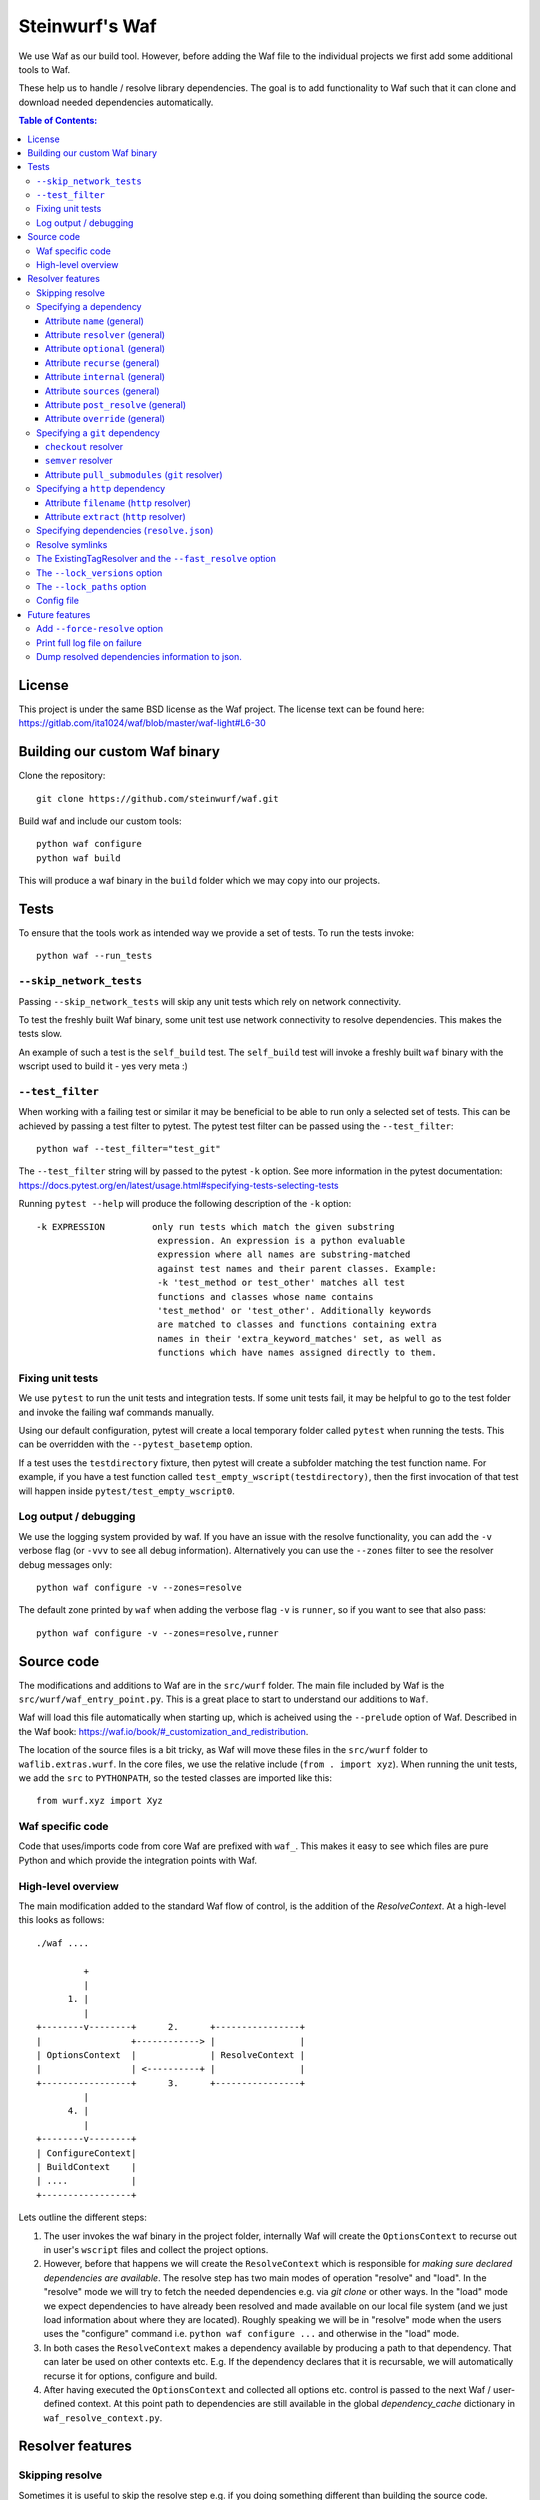 Steinwurf's Waf
===============

.. image:: https://github.com/steinwurf/waf/actions/workflows/build.yml/badge.svg
   :target: https://github.com/steinwurf/waf/actions/workflows/build.yml

We use Waf as our build tool. However, before adding the Waf
file to the individual projects we first add some additional
tools to Waf.

These help us to handle / resolve library dependencies. The goal is to
add functionality to Waf such that it can clone and download needed dependencies
automatically.

.. contents:: Table of Contents:
   :local:

License
-------
This project is under the same BSD license as the Waf project. The license text
can be found here: https://gitlab.com/ita1024/waf/blob/master/waf-light#L6-30

Building our custom Waf binary
------------------------------

Clone the repository::

    git clone https://github.com/steinwurf/waf.git

Build waf and include our custom tools::

    python waf configure
    python waf build

This will produce a waf binary in the ``build`` folder which we may copy into
our projects.

Tests
-----

To ensure that the tools work as intended way we provide a set of
tests. To run the tests invoke::

      python waf --run_tests

``--skip_network_tests``
........................

Passing ``--skip_network_tests`` will skip any unit tests which rely on network
connectivity.

To test the freshly built Waf binary, some unit test use network connectivity
to resolve dependencies. This makes the tests slow.

An example of such a test is the ``self_build`` test. The ``self_build`` test
will invoke a freshly built ``waf`` binary with the wscript used to build it -
yes very meta :)

``--test_filter``
.................

When working with a failing test or similar it may be beneficial to be able
to run only a selected set of tests. This can be achieved by passing a test
filter to pytest. The pytest test filter can be passed using the
``--test_filter``::

    python waf --test_filter="test_git"

The ``--test_filter`` string will by passed to the pytest ``-k``
option. See more information in the pytest documentation:
https://docs.pytest.org/en/latest/usage.html#specifying-tests-selecting-tests

Running ``pytest --help`` will produce the following description of the
``-k`` option::

    -k EXPRESSION         only run tests which match the given substring
                           expression. An expression is a python evaluable
                           expression where all names are substring-matched
                           against test names and their parent classes. Example:
                           -k 'test_method or test_other' matches all test
                           functions and classes whose name contains
                           'test_method' or 'test_other'. Additionally keywords
                           are matched to classes and functions containing extra
                           names in their 'extra_keyword_matches' set, as well as
                           functions which have names assigned directly to them.

Fixing unit tests
.................

We use ``pytest`` to run the unit tests and integration tests. If some unit
tests fail, it may be helpful to go to the test folder and invoke the failing
waf commands manually.

Using our default configuration, pytest will create a local temporary folder
called ``pytest``  when running the tests. This can be overridden with the
``--pytest_basetemp`` option.

If a test uses the ``testdirectory`` fixture, then pytest will create a
subfolder matching the test function name. For example, if you have a test
function called ``test_empty_wscript(testdirectory)``, then the first invocation
of that test will happen inside ``pytest/test_empty_wscript0``.

Log output / debugging
......................

We use the logging system provided by waf. If you have an issue with the
resolve functionality, you can add the ``-v`` verbose flag (or ``-vvv``
to see all debug information). Alternatively you can use the
``--zones`` filter to see the resolver debug messages only::

    python waf configure -v --zones=resolve

The default zone printed by ``waf`` when adding the verbose flag ``-v`` is
``runner``, so if you want to see that also pass::

    python waf configure -v --zones=resolve,runner


Source code
-----------

The modifications and additions to Waf are in the ``src/wurf`` folder. The
main file included by Waf is the ``src/wurf/waf_entry_point.py``. This is a great
place to start to understand our additions to ``Waf``.

Waf will load this file automatically when starting up, which is acheived using
the ``--prelude`` option of Waf. Described in the Waf book:
https://waf.io/book/#_customization_and_redistribution.

The location of the source files is a bit tricky, as Waf will move these files
in the ``src/wurf`` folder to ``waflib.extras.wurf``. In the core files, we use
the relative include (``from . import xyz``). When running the unit tests,
we add the ``src`` to ``PYTHONPATH``, so the tested classes are imported like
this::

    from wurf.xyz import Xyz

Waf specific code
.................

Code that uses/imports code from core Waf are prefixed with ``waf_``. This
makes it easy to see which files are pure Python and which provide the
integration points with Waf.


High-level overview
...................

The main modification added to the standard Waf flow of control, is the addition
of the `ResolveContext`. At a high-level this looks as follows::

    ./waf ....

             +
             |
          1. |
             |
    +--------v--------+      2.      +----------------+
    |                 +------------> |                |
    | OptionsContext  |              | ResolveContext |
    |                 | <----------+ |                |
    +-----------------+      3.      +----------------+
             |
          4. |
             |
    +--------v--------+
    | ConfigureContext|
    | BuildContext    |
    | ....            |
    +-----------------+

Lets outline the different steps:

1. The user invokes the waf binary in the project folder, internally Waf will
   create the ``OptionsContext`` to recurse out in user's ``wscript`` files and collect
   the project options.
2. However, before that happens we will create the ``ResolveContext`` which is
   responsible for *making sure declared dependencies are available*. The resolve
   step has two main modes of operation "resolve" and "load". In the "resolve"
   mode we will try to fetch the needed dependencies e.g. via `git clone` or
   other ways. In the "load" mode we expect dependencies to have already been
   resolved and made available on our local file system (and we just load
   information about where they are located). Roughly speaking we
   will be in "resolve" mode when the users uses the "configure" command i.e.
   ``python waf configure ...`` and otherwise in the "load" mode.
3. In both cases the ``ResolveContext`` makes a dependency available by producing
   a path to that dependency. That can later be used on other contexts etc. E.g.
   If the dependency declares that it is recursable, we will automatically
   recurse it for options, configure and build.
4. After having executed the ``OptionsContext`` and collected all options etc.
   control is passed to the next Waf / user-defined context. At this point
   path to dependencies are still available in the global
   `dependency_cache` dictionary in ``waf_resolve_context.py``.


Resolver features
-----------------

Skipping resolve
................

Sometimes it is useful to skip the resolve step e.g. if you doing something
different than building the source code.

We've added an option to skip the resolve step::

    python waf --no_resolve ...

Specifying a dependency
.......................

There are two overall ways of specifying a dependency.

1. Using a ``resolve.json`` file.
2. Defining a ``resolve(...)`` function in the project's ``wscript``

A dependency is described using a number of key-value attributes. The following
defines the general dependency attributes:

Attribute ``name`` (general)
,,,,,,,,,,,,,,,,,,,,,,,,,,,,

The ``name`` attribute is a string the assigns a human readable name to the
dependency::

    {
        "name": "my-pet-library",
        ...
    }

The name must be unique among all dependencies.

Attribute ``resolver`` (general)
,,,,,,,,,,,,,,,,,,,,,,,,,,,,,,,,

The ``resolver`` attribute is a string that specifies the resolver type used to
download the dependency::

    {
        "name": "my-pet-library",
        "resolver": "git",
        ...
    }

Valid resolver types are: ``{"git" | "http"}``.

Attribute ``optional`` (general)
,,,,,,,,,,,,,,,,,,,,,,,,,,,,,,,,

The ``optional`` attribute is a boolean which specifies that a dependency
is allowed to fail during the resolve step::

    {
        "name": "my-pet-library",
        "resolver": "git",
        "optional": true,
        ...
    }

If ``optional`` is not specified, it will default to ``false``.

Attribute ``recurse`` (general)
,,,,,,,,,,,,,,,,,,,,,,,,,,,,,,,,

This attribute specifies whether Waf should recurse into the dependency folder.

This is useful if the dependency is itself a Waf project. When recursing into
a folder Waf will look for a wscript in the folder and execute its commands.

Currently we will automatically (if recurse is ``true``), recurse into and execute
following Waf commands: (``resolve``, ``options``, ``configure``, ``build``)

As we also recurse into ``resolve`` it also enables us to recursively to resolve
the dependencies of our dependencies.

If you have a wscript where you would like to recurse dependencies for a custom
waf command, say ``upload``, then add the following to your wscript's
``upload`` function::

    def upload(ctx):
        ... your code
        # Now lets recurse and execute the upload functions in dependencies
        # wscripts.

        import waflib.extras.wurf.waf_resolve_context

        # Call upload in all dependencies (if it exists)
        waf_resolve_context.recurse_dependencies(self)

Example of attributes::

    {
        "name": "my-pet-library",
        "resolver": "git",
        "optional": true,
        "recurse": true,
        ...
    }

If ``recurse`` is not specified, it will default to ``true``.

Attribute ``internal`` (general)
,,,,,,,,,,,,,,,,,,,,,,,,,,,,,,,,

The ``internal`` attribute is a boolean whether the dependency is internal to
the specific project. Lets make a small example, say we have two libraries
``libfoo`` which depends on ``libbar``. ``libbar`` has a dependency on ``gtest``
for running unit-tests etc. However, when resolving dependencies of ``libfoo``
we only get ``libbar`` because ``gtest`` is marked as ``internal`` to ``libbar``.
As illustrated by the small figure::

    +-------+
    |libfoo |
    +---+---+
        |
        |
        v
    +---+---+  internal   +--------+
    |libbar | +---------> | gtest  |
    +-------+             +--------+

Example of attributes::

    {
        "name": "my-pet-library",
        "resolver": "git",
        "optional": true,
        "recurse": true,
        "internal": true,
        ...
    }

If ``internal`` is not specified, it will default to ``false``.

Internal dependencies can be skipped from the top-level resolve step by
providing the ``--skip_internal`` option.

Attribute ``sources`` (general)
,,,,,,,,,,,,,,,,,,,,,,,,,,,,,,,,

The ``sources`` attribute is a list containing URLs for the dependency. The URL
format depends on the resolver.

Example of attributes::

    {
        "name": "my-pet-library",
        "resolver": "git",
        "optional": true,
        "recurse": true,
        "internal": true,
        "sources": ["github.com/myorg/mylib.git"]
    }

Attribute ``post_resolve`` (general)
,,,,,,,,,,,,,,,,,,,,,,,,,,,,,,,,,,,,,

The ``post_resolve`` attribute is a list of steps to be performed after
successfully resolving a dependency.

The steps will be performed in the order they are specified.

Example of attributes::

    {
        "name": "my-pet-library",
        "resolver": "git",
        "optional": true,
        "recurse": true,
        "internal": true,
        "sources": ["github.com/myorg/mylib.git"],
        "post_resolve": [
            { "type": "run", "command": "tar -xvj file.tar" }
        ]
    }

The idea is to support different types of ``post_resolve`` steps,
currently we support the following:

1. ``run``: This type of post resolve step runs a ``command`` in the folder
   where the dependency has been resolved. The ``command`` can be either
   a string or list of strings i.e. the following is also valid::

       { "type": "run", "command": ["tar", "-xvj", "file.tar"] }

Attribute ``override`` (general)
,,,,,,,,,,,,,,,,,,,,,,,,,,,,,,,,

The ``override`` attribute is a boolean which forces specific settings
for a dependency. This attribute is useful if the same dependency is defined in
multiple projects and we want to force all projects to use the same version.

Example::

    +---------+  v1.1.0  +---------+
    |   app   +--------->| libbar  |
    +----+----+          +----+----+
         |                    |
         |                    | v2.0.0
         |                    v
         |     v2.0.0    +----+----+
         +-------------->| libfoo  |
                         +---------+

In the example above both ``app`` and ``libbar`` both depend on ``v2.0.0`` of
``libfoo``. Now lets say that the maintainer of ``app`` would like to experiment
with the new version of ``libfoo``. However, doing this results in a dependency
mismatch since ``libbar`` still depends on the old version.

To force a specific dependency we can use the ``override`` attribute (we use the
``git`` resolver here, you can read more about that below)::

    {
        "name": "libfoo"
        "resolver": "git",
        "method": "checkout",
        "checkout": "v3.0.0",
        "override": true,
        "sources": ["github.com/myorg/libfoo.git"]
        ...
    }

Setting ``override`` to ``true`` means that all projects will be forced to use
the specified options for a dependency. If ``override`` is not specified
it will default to ``false``.

Aside: The ``override`` attribute is similar to what can be locally acheived by
passing *user options* e.g. ``--libfoo-checkout=v3.0.0`` or
``--libfoo_path=...`` to ``./waf configure``. However, specifying the
``override`` attribute will allow such a change to be pushed to version control
etc.

Specifying a ``git`` dependency
...............................

The ``method`` attribute on a resolver of type ``git`` allows us to select
how the ``git`` resolver determines the correct version of the dependency to
use.

``checkout`` resolver
,,,,,,,,,,,,,,,,,,,,,

The simplest to use is the ``checkout`` method, which combined with the
``checkout`` attribute will use git to clone a specific tag, branch or SHA1
commit.::

    {
        "name": "somelib"
        "resolver": "git",
        "method": "checkout",
        "checkout": "my-branch"
        "sources": ["github.com/myorg/somelib.git"]
        ...
    }

``semver`` resolver
,,,,,,,,,,,,,,,,,,,

The ``semver`` method will use Semantic Versioning (www.semver.org) to select
the correct version (based on the available git tags). Using the ``major``
attribute we specific which major version of a dependency to use.  Example::

    On first resolve         Second resolve
    +-----------------------+-----------------------+
                            |
                   4.0.0    |                 4.0.0
                   4.0.1    |                 4.0.1
    Selected +---> 4.1.1    |                 4.1.1
                            |  Selected +---> 4.2.0
                            |                 5.0.0
                            |
                            +

On the initial resolve the newest available tag with major version 4 is
``4.1.1``. At a later point in time a we re-run resolve, this time new
versions of our dependency has been released and the newest is now ``4.2.0``.

Attributes::

    {
        "name": "someotherlib"
        "resolver": "git",
        "method": "semver",
        "major": 4,
        "sources": ["github.com/myorg/someotherlib.git"]
    }

Attribute ``pull_submodules`` (``git`` resolver)
,,,,,,,,,,,,,,,,,,,,,,,,,,,,,,,,,,,,,,,,,,,,,,,,

Using this attribute you can control whether submodules in a git dependency
should be cloned/pulled. Default is ``true`` which will clone/pull submodules if
found. To avoid cloning/pulling a submodule set ``pull_submodules: false``::

    {
        "name": "somelib"
        "resolver": "git",
        "method": "checkout",
        "checkout": "my-branch"
        "sources": ["github.com/myorg/somelib.git"],
        "pull_submodules": false
        ...
    }

Specifying a ``http`` dependency
...............................

Using the ``http`` resolver we can specify download dependencies via HTTP.

Attribute ``filename`` (``http`` resolver)
,,,,,,,,,,,,,,,,,,,,,,,,,,,,,,,,,,,,,,,,,,

Specify a filename of the downloaded dependency::

    {
        "name": "myfile"
        "resolver": "http",
        "filename": "somefile.zip",
        "sources": ["http://mydomain.com/myfile.zip"]
    }

The attribute is optional. If not specified the resolver will try to derive the
filename from the dependency URL, or the returned HTTP headers.

Attribute ``extract`` (``http`` resolver)
,,,,,,,,,,,,,,,,,,,,,,,,,,,,,,,,,,,,,,,,,,

If the dependency is an archive (e.g. ``zip``, ``tar.gz``, etc.) the ``extract``
boolean specifies whether the archive should be extracted::

    {
        "name": "myfile"
        "resolver": "http",
        "extract": true,
        "sources": ["http://mydomain.com/myfile.zip"]
    }

If the ``extract`` attribute is not specified it defaults to ``false``.

Specifying dependencies (``resolve.json``)
.........................................

Providing third-party tooling to work with the dependencies, i.e. monitoring
the dependencies and sending push notifications when new versions are available
etc. is a lot easier if dependencies are stored outside the ``wscript`` in an
easy to process data structure.

It is therefore recommended that users specify dependencies using a
``resolve.json`` file.

A simple example for a ``resolve.json`` file specifying a single git semver
dependency::

    [
        {
            "name": "waf-tools",
            "resolver": "git",
            "method": "semver",
            "major": 4,
            "sources": ["github.com/steinwurf/waf-tools.git"]
        }
    ]

If needed it is still possible to define the ``resolve(...)`` function
in the ``wscript``. This should only be used in situations where some information
about a dependency is not known until runtime or when some computations are
needed to determine some information regarding a dependency. In that case, the
user can define the ``resolve(...)`` function in the ``wscript`` and write the
needed Python code.

To support both these configuration methods, we define the following "rules":

1. The user defined ``resolve(...)`` function will always be called before
   loading a ``resolve.json`` file (if present).
2. It is valid to mix both methods to define dependencies.

Specifying the dependency from the example above in ``resolve(...)`` of the
project's wscript::

    def resolve(ctx):

        ctx.add_dependency(
            name='waf-tools',
            resolver='git',
            method='semver',
            major=4,
            sources=['github.com/steinwurf/waf-tools.git'])

Resolve symlinks
................

The purpose of this feature is to provide stable locations in the file system
for the downloaded dependencies.

By default, several folders will be created during the process of resolving
dependencies. Several projects can share the same folder for resolved
dependencies (this is controlled using the ``--resolve_path`` option). To avoid
confusing/error-prone situations the folders are considered immutable. This
results in some overhead, as the dependency paths will change as new
versions of them become available. E.g if the ``gtest`` dependency is currently
located under ``/path/to/gtest-1.6.7-someh4sh``, as soon as version ``1.6.8`` is
released and the user re-runs ``python waf configure`` the path may be
updated to ``/path/to/gtest-1.6.8-someh4sh`` as the resolver noticed the new
version.

This is problematic e.g. for IDE configurations where the user needs to manually
go and update the path in the IDE to the new location.

Moreover, Waf fails to recognize changes in dependency include files
if they are located outside the project root. This is very annoying if you
are developing header-only projects side-by-side, because you need to rebuild
the entire project if some header file changed. But if the dependencies
are accessed through a symlink within the project, then Waf will be able to
track the changes in all the include files.

To avoid these problems, we created the ``resolve_symlinks`` local folder in
the project root that contains symlinks to the resolved dependencies. The
path can be changed with the ``--symlinks_path`` option.

For the previous example we would see the following in the ``resolve_symlinks``
folder::

    $ ls -la resolve_symlinks/
    total 0
    lrwxrwxrwx 1 usr usr 29 Feb 20 20:55 gtest -> /path/to/gtest-1.6.7-someh4sh

After re-running ``python waf configure ...``::

    $ ls -la resolve_symlinks/
    total 0
    lrwxrwxrwx 1 usr usr 29 Feb 20 20:57 gtest -> /path/to/gtest-1.6.8-someh4sh

The ExistingTagResolver and the ``--fast_resolve`` option
.........................................................

Running ``python waf configure`` can take a very long time if the project
has a lot of dependencies. In the past, we had to endure a long delay when
re-configuring even if the dependencies have not changed at all, or if we just
wanted to change the compiler,

To solve that problem, we implemented the ExistingTagResolver that checks
if a newer, compatible version of a Steinwurf dependency project has been
released using the tag database here:
http://files.steinwurf.com/registry/tags.json

If the latest compatible tag is already available in our
``resolved_dependencies`` folder, then the resolver will use that tag without
running any git operations, so the configure operation can be extremely fast.
Moreover, if the same ``resolved_dependencies`` folder is used for multiple
projects that have similar dependencies, then it is guaranteed that we download
a new version of some dependency exactly once.

The ExistingTagResolver is enabled by default.

For an even faster experience, we also provide the ``--fast_resolve`` option
that should only invoke the resolvers for dependencies that have not been
downloaded. Already downloaded dependencies should be loaded from the cache.

``--fast_resolve`` can also be combined with other resolver options.
For example, we can manually set the path of the ``foo`` dependency and use
``--fast_resolve`` to load all other dependencies from cache::

    python waf configure --foo-path /tmp/foo --fast_resolve


The ``--lock_versions`` option
..............................

The ``--lock_versions`` option will write ``lock_resolve.json`` to the project
folder. This file will describe the exact version information about the
project's dependencies.

The version information can be different for different resolvers:

- ``git`` resolvers will store the SHA1 commit id or the semver tag of the
  dependency.
- ``http`` resolvers will store the SHA1 sum of the downloaded dependency.

If the ``lock_resolve.json`` is present, it will take precedence over all
resolvers besides the user options such as manually specifying checkout or
path.

You can commit the ``lock_resolve.json`` file to git, e.g. when creating
a LTS (Long Term Support) release or similar where you want to pin the exact
versions for each dependency

As an example::

    # Writes / overwrites an existing lock_resolve.json
    python waf configure --lock_versions

The ``--lock_paths`` option
...........................

The ``--lock_paths`` will write a ``lock_resolve.json`` file in the project
folder. It behaves differently from the ``--lock_versions`` option in that it
will store the relative paths to the resolved dependencies. The typical
use case for this is to download all dependencies into a folder stored within
the project (default behavior) in order to make a standalone archive.

If the ``lock_resolve.json`` is present, it will take precedence over all
resolvers besides the user options, such as manually specifying checkout or
path.

This makes it possible to easily create a standalone archive::

    python waf configure --lock_paths
    python waf standalone

Config file
...........
Using the ``--resolve_path`` option whenever doing a resolve or configure can be
cumbersome. 
To combat this a config file can be used for overriding the default value for
this option.

The config file must be called ``.wurf_config``, and must be located in either
the project's directory or the user's directory. Note, the former takes priority
over the latter.

The following is an example of the content of a config file::

    [DEFAULT]
    resolve_path = ~/projects/dependencies

This config file will will override the default value for the resolve_path with
``~/projects/dependencies``. 

Future features
---------------

The following list contains the work items that we have identified as "cool"
features for the Waf dependency resolve extension.

Add ``--force-resolve`` option
..............................

Certain resolvers utilize "shortcuts" such as using cached information about
dependencies to speed the resolve step. Providing this option should by-pass
such optimizations and do a full resolve - not relying on any form of cached
data.

Print full log file on failure
..............................

To make error messages user-friendly the default is to redirect full tracebacks
(showing where an error originated), to the log files. However, if running on
a build system it is convenient to have the full traceback printed to the
terminal, this avoid us having to log into the machine an manually retrieve the
log file.

Dump resolved dependencies information to json.
...............................................

To support third party tooling working with information about an already
resolved dependency we implement the ``--dump-resolved-dependencies`` option.

This will write out information about resolved dependencies such as semver tag
chosen etc.
